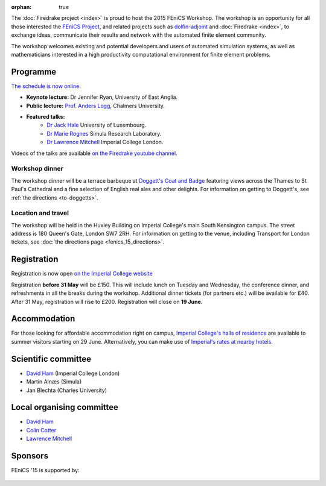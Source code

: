 :orphan: true

.. title:: FEniCS '15

.. image:: _static/queens_tower_narrow.jpg
   :width: 30%
   :alt: Queen's Tower, Imperial College
   :align: right

The :doc:`Firedrake project <index>` is proud to host the 2015 FEniCS
Workshop. The workshop is an opportunity for all those interested the
`FEniCS Project <https://fenicsproject.org>`_, and related projects such
as `dolfin-adjoint <http://www.dolfin-adjoint.org>`_ and :doc:`Firedrake
<index>`, to exchange ideas, communicate their results and network with
the automated finite element community.

The workshop welcomes existing and potential developers and users of
automated simulation systems, as well as mathematicians interested in
a high productivity computational environment for finite element problems.

Programme
---------

`The schedule is now online <https://easychair.org/smart-program/FEniCS'15/index.html>`_.

* **Keynote lecture:** Dr Jennifer Ryan, University of East Anglia.
* **Public lecture:** `Prof. Anders Logg <http://www.math.chalmers.se/~logg/>`_, Chalmers University.
* **Featured talks:**
   * `Dr Jack Hale <http://wwwfr.uni.lu/recherche/fstc/research_unit_in_engineering_sciences_rues/members/jack_hale>`_ University of Luxembourg.
   * `Dr Marie Rognes <http://www.simula.no/people/meg>`_ Simula Research Laboratory.
   * `Dr Lawrence Mitchell <http://www.imperial.ac.uk/people/lawrence.mitchell>`_ Imperial College London.


Videos of the talks are available `on the Firedrake youtube channel
<https://www.youtube.com/playlist?list=PLz9uieREhSLN4XJAXR6OcQKRRQavWqKZL>`_.

.. image:: _static/doggetts_terrace.jpg
   :width: 25%
   :alt: alternate text
   :align: left

Workshop dinner
~~~~~~~~~~~~~~~

The workshop dinner will be a terrace barbeque at `Doggett's Coat and
Badge
<http://www.nicholsonspubs.co.uk/doggettscoatandbadgesouthbanklondon/>`_
featuring views across the Thames to St Paul's Cathedral and a fine
selection of English real ales and other delights. For information on
getting to Doggett's, see :ref:`the directions <to-doggetts>`.


Location and travel
~~~~~~~~~~~~~~~~~~~

The workshop will be held in the Huxley Building on Imperial College's
main South Kensington campus. The street address is 180 Queen's Gate,
London SW7 2RH. For information on getting to the venue, including
Transport for London tickets, see :doc:`the directions page
<fenics_15_directions>`.


Registration
------------

Registration is now open `on the Imperial College website <https://wwwa.imperial.ac.uk/pls/apex/f?p=120:2:36560903269220::NO:2:P2_TRT_TYPE,P2_DEPARTMENT,P2_COURSE:SHORTCOR,3324,7793>`_


Registration **before 31 May** will be £150. This will include lunch on
Tuesday and Wednesday, the conference dinner, and refreshments in all
the breaks during the workshop. Additional dinner tickets (for
partners etc.) will be available for £40. After 31 May, registration
will rise to £200. Registration will close on **19 June**.

Accommodation
-------------

For those looking for affordable accommodation right on campus, `Imperial College's
halls of residence <http://www.imperial.ac.uk/visit/summer-accommodation/>`_
are available to summer visitors starting on 29 June. Alternatively,
you can make use of `Imperial's rates at nearby hotels <http://www.imperial.ac.uk/visitors-accommodation/>`_.


Scientific committee
--------------------

* `David Ham <http://www.imperial.ac.uk/people/david.ham>`_ (Imperial College London)
* Martin Alnæs (Simula)
* Jan Blechta (Charles University)

Local organising committee
--------------------------

* `David Ham <http://www.imperial.ac.uk/people/david.ham>`_
* `Colin Cotter <http://www.imperial.ac.uk/people/colin.cotter>`_
* `Lawrence Mitchell <http://www.imperial.ac.uk/people/lawrence.mitchell>`_

Sponsors
--------

FEniCS '15 is supported by:


 |Imperial College London|  |EPSRC|  |NERC|


.. |NERC| image:: /images/nerc.*
  :height: 60px
  :target: http://www.nerc.ac.uk

.. |EPSRC| image:: /images/epsrc.*
  :height: 60px
  :target: http://www.epsrc.ac.uk

.. |Imperial College London| image:: /images/imperial.*
  :height: 60px
  :target: http://www.imperial.ac.uk
